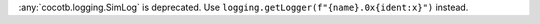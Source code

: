 :any:`cocotb.logging.SimLog` is deprecated. Use ``logging.getLogger(f"{name}.0x{ident:x}")`` instead.
